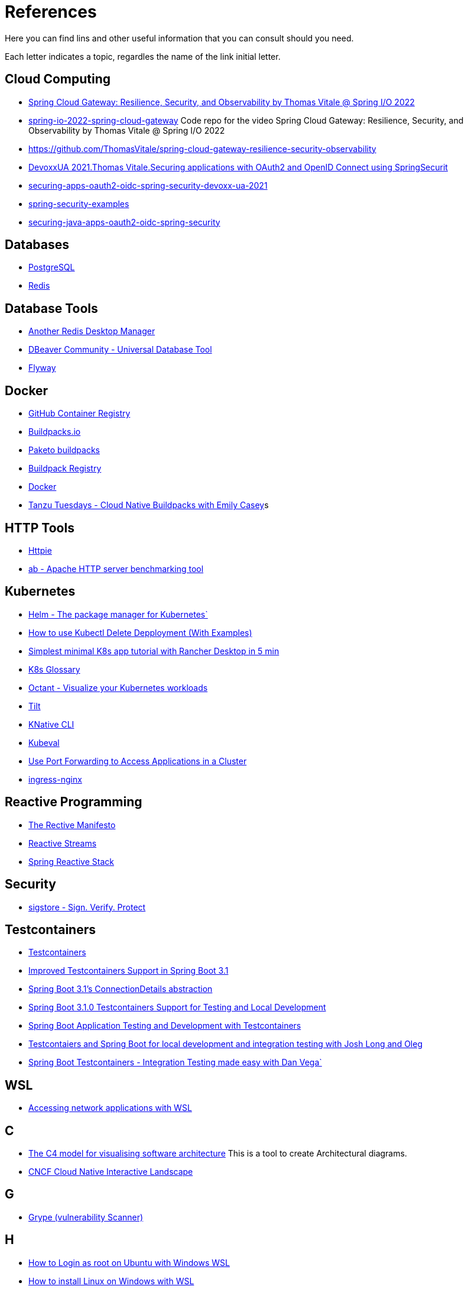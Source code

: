 = References

Here you can find lins and other useful information that you can consult should you need.

Each letter indicates a topic, regardles the name of the link initial letter.

== Cloud Computing
* https://www.youtube.com/watch?v=jkP199zzknw[Spring Cloud Gateway: Resilience, Security, and Observability by Thomas Vitale @ Spring I/O 2022^]
* https://github.com/ThomasVitale/spring-io-2022-spring-cloud-gateway[spring-io-2022-spring-cloud-gateway^] Code repo for the video Spring Cloud Gateway: Resilience, Security, and Observability by Thomas Vitale @ Spring I/O 2022
* https://github.com/ThomasVitale/spring-cloud-gateway-resilience-security-observability[https://github.com/ThomasVitale/spring-cloud-gateway-resilience-security-observability^]
* https://www.youtube.com/watch?v=g7Dwv1BKnkg[DevoxxUA 2021.Thomas Vitale.Securing applications with OAuth2 and OpenID Connect using SpringSecurit^]
* https://github.com/ThomasVitale/securing-apps-oauth2-oidc-spring-security-devoxx-ua-2021[securing-apps-oauth2-oidc-spring-security-devoxx-ua-2021^]
* https://github.com/ThomasVitale/spring-security-examples[spring-security-examples^]
* https://github.com/ThomasVitale/securing-java-apps-oauth2-oidc-spring-security[securing-java-apps-oauth2-oidc-spring-security^]

== Databases
* https://www.postgresql.org/[PostgreSQL^]
* https://redis.com/[Redis^]

== Database Tools
* https://goanother.com/[Another Redis Desktop Manager^]
* https://dbeaver.io/[DBeaver Community - Universal Database Tool]
* https://flywaydb.org[Flyway^]

== Docker
* https://docs.github.com/en/packages[GitHub Container Registry^]
* https://buildpacks.io/[Buildpacks.io^]
* https://paketo.io[Paketo buildpacks^]
* https://registry.buildpacks.io/[Buildpack Registry^]
* https://www.docker.com/[Docker^]
* https://www.youtube.com/watch?v=HaXe7KYKSS4[Tanzu Tuesdays - Cloud Native Buildpacks with Emily Casey^]s

== HTTP Tools
* https://httpie.io/[Httpie^]
* https://httpd.apache.org/docs/2.4/programs/ab.html[ab - Apache HTTP server benchmarking tool^]

== Kubernetes
* https://helm.sh/[Helm - The package manager for Kubernetes`]
* https://kodekloud.com/blog/kubectl-delete-deployment/[How to use Kubectl Delete Depployment (With Examples)^]
* https://itnext.io/simplest-minimal-k8s-app-tutorial-with-rancher-desktop-in-5-min-5481edb9a4a5[Simplest minimal K8s app tutorial with Rancher Desktop in 5 min^]
* https://kubernetes.io/docs/reference/glossary[K8s Glossary^]
* https://octant.dev/[Octant - Visualize your Kubernetes workloads^]
* https://tilt.dev/[Tilt^]
* https://knative.dev[KNative CLI^]
* https://www.kubeval.com/[Kubeval^]
* https://kubernetes.io/docs/tasks/access-application-cluster/port-forward-access-application-cluster/[Use Port Forwarding to Access Applications in a Cluster^]
* https://github.com/kubernetes/ingress-nginx[ingress-nginx^]

== Reactive Programming
* https://www.reactivemanifesto.org/[The Rective Manifesto^]
* https://www.reactive-streams.org/[Reactive Streams^]
* https://spring.io/reactive[Spring Reactive Stack^]

== Security
* https://www.sigstore.dev/[sigstore - Sign. Verify. Protect^]

== Testcontainers
* https://testcontainers.com/[Testcontainers]
* https://spring.io/blog/2023/06/23/improved-testcontainers-support-in-spring-boot-3-1[Improved Testcontainers Support in Spring Boot 3.1^]
* https://spring.io/blog/2023/06/19/spring-boot-31-connectiondetails-abstraction[Spring Boot 3.1's ConnectionDetails abstraction^]
* https://www.youtube.com/watch?v=7i0C_QWpSn8[Spring Boot 3.1.0 Testcontainers Support for Testing and Local Development^]
* https://www.atomicjar.com/2023/05/spring-boot-3-1-0-testcontainers-for-testing-and-local-development/[Spring Boot Application Testing and Development with Testcontainers^]
* https://www.youtube.com/watch?v=1PUshxvTbAc[Testcontaiers and Spring Boot for local development and integration testing with Josh Long and Oleg^]
* https://www.youtube.com/watch?v=erp-7MCK5BU[Spring Boot Testcontainers - Integration Testing made easy with Dan Vega`]

== WSL
* https://learn.microsoft.com/en-us/windows/wsl/networking[Accessing network applications with WSL^]






== C
* https://c4model.com/[The C4 model for visualising software architecture^] This is a tool to create Architectural diagrams.
* https://landscape.cncf.io/[CNCF Cloud Native Interactive Landscape^]


== G
* https://github.com/anchore/grype[Grype (vulnerability Scanner)^]

== H
* https://geekrewind.com/how-to-login-as-root-on-ubuntu-with-windows-wsl/[How to Login as root on Ubuntu with Windows WSL^]
* https://learn.microsoft.com/en-us/windows/wsl/install[How to install Linux on Windows with WSL^]

== R
* https://www.atomicjar.com/2023/06/running-testcontainers-tests-using-github-actions/Running[Testcontainers tests using GitHub Actions and Testcontainers Cloud^]

== S
* https://sdkman.io[sdkman^]
* https://github.com/ePages-de/restdocs-api-spec[Spring Rest Docs + OpenApI (Gradle)]
* https://github.com/BerkleyTechnologyServices/restdocs-spec[Spring Rest Docs + OpenApi (Maven)]

== T
* https://12factor.net/[The Twelve Factors^]
* https://tekton.dev[Tekton^]

== O
* https://octant.dev[Octant^]
* https://opencontainers.org/[Open Container Initiative^]

== P
* https://podman.io[Podman^]
* https://www.postgresql.org/[PostgreSQL]

== Y
* https://yaml.org[YAML: YAML Ain't Markup Language™`]
